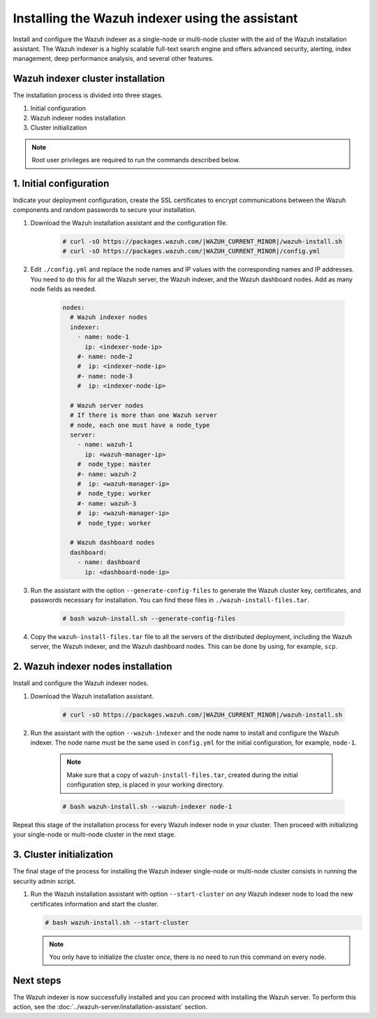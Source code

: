 .. Copyright (C) 2015, Wazuh, Inc.

.. meta::
   :description: Learn how to install the Wazuh indexer using the Wazuh installation assistant. The Wazuh indexer is a highly scalable full-text search engine and offers advanced security, alerting, index management, deep performance analysis, and several other features.

Installing the Wazuh indexer using the assistant
================================================

Install and configure the Wazuh indexer as a single-node or multi-node cluster with the aid of the Wazuh installation assistant. The Wazuh indexer is a highly scalable full-text search engine and offers advanced security, alerting, index management, deep performance analysis, and several other features.


Wazuh indexer cluster installation
----------------------------------

The installation process is divided into three stages. 

#. Initial configuration

#. Wazuh indexer nodes installation

#. Cluster initialization

.. note:: Root user privileges are required to run the commands described below.


1. Initial configuration
------------------------

Indicate your deployment configuration, create the SSL certificates to encrypt communications between the Wazuh components and random passwords to secure your installation. 

#. Download the Wazuh installation assistant and the configuration file. 

      .. code-block:: console

          # curl -sO https://packages.wazuh.com/|WAZUH_CURRENT_MINOR|/wazuh-install.sh
          # curl -sO https://packages.wazuh.com/|WAZUH_CURRENT_MINOR|/config.yml
       
#. Edit ``./config.yml`` and replace the node names and IP values with the corresponding names and IP addresses. You need to do this for all the Wazuh server, the Wazuh indexer, and the Wazuh dashboard nodes. Add as many node fields as needed.

      .. code-block:: yaml

        nodes:
          # Wazuh indexer nodes
          indexer:
            - name: node-1
              ip: <indexer-node-ip>
            #- name: node-2
            #  ip: <indexer-node-ip>
            #- name: node-3
            #  ip: <indexer-node-ip>

          # Wazuh server nodes
          # If there is more than one Wazuh server
          # node, each one must have a node_type
          server:
            - name: wazuh-1
              ip: <wazuh-manager-ip>
            #  node_type: master
            #- name: wazuh-2
            #  ip: <wazuh-manager-ip>
            #  node_type: worker
            #- name: wazuh-3
            #  ip: <wazuh-manager-ip>
            #  node_type: worker

          # Wazuh dashboard nodes
          dashboard:
            - name: dashboard
              ip: <dashboard-node-ip>


#. Run the assistant with the option ``--generate-config-files`` to generate the  Wazuh cluster key, certificates, and passwords necessary for installation. You can find these files in ``./wazuh-install-files.tar``.

      .. code-block:: console

        # bash wazuh-install.sh --generate-config-files


#.  Copy the ``wazuh-install-files.tar`` file to all the servers of the distributed deployment, including the Wazuh server, the Wazuh indexer, and the Wazuh dashboard nodes. This can be done by using, for example, ``scp``.


2. Wazuh indexer nodes installation
------------------------------------

Install and configure the Wazuh indexer nodes. 


#. Download the Wazuh installation assistant.

      .. code-block:: console

        # curl -sO https://packages.wazuh.com/|WAZUH_CURRENT_MINOR|/wazuh-install.sh


#. Run the assistant with the option ``--wazuh-indexer`` and the node name to install and configure the Wazuh indexer. The node name must be the same used in ``config.yml`` for the initial configuration, for example, ``node-1``.
      
      .. note:: Make sure that a copy of ``wazuh-install-files.tar``, created during the initial configuration step, is placed in your working directory.

      .. code-block:: console

        # bash wazuh-install.sh --wazuh-indexer node-1 


Repeat this stage of the installation process for every Wazuh indexer node in your cluster. Then proceed with initializing your single-node or multi-node cluster in the next stage.


3. Cluster initialization 
-------------------------


The final stage of the process for installing the Wazuh indexer single-node or multi-node cluster consists in running the security admin script. 

#. Run the Wazuh installation assistant with option ``--start-cluster`` on `any` Wazuh indexer node to load the new certificates information and start the cluster. 

   .. code-block:: console
 
     # bash wazuh-install.sh --start-cluster
 
   .. note:: You only have to initialize the cluster `once`, there is no need to run this command on every node. 

Next steps
----------

The Wazuh indexer is now successfully installed and you can proceed with installing the Wazuh server. To perform this action, see the :doc:`../wazuh-server/installation-assistant` section.
